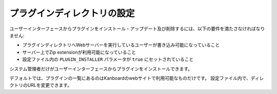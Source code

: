 プラグインディレクトリの設定
==============================

ユーザーインターフェースからプラグインをインストール・アップデート及び削除するには、以下の要件を満たさなければなりません:

-  プラグインディレクトリへWebサーバーを実行しているユーザーが書き込み可能になっていること
-  サーバー上でZip extensionが利用可能になっていること
-  設定ファイル内の ``PLUGIN_INSTALLER`` パラメータが ``true`` にセットされていること

システム管理者だけがユーザーインターフェースからプラグインをインストールできます。

デフォルトでは、プラグインの一覧にあるのはKanboardのwebサイトで利用可能なものだけです。
設定ファイル内で、ディレクトリのURLを変更できます。

.. 警告:: Kanboard v1.2.8 以降では、セキュリティ上の理由でプラグインディレクトリはデフォルトで無効になっています。

.. 注意::

    - これはコードレビュー、あるいはいかなる承認プロセスも無くプラグインを適用します。
    - Kanboardのインスタンスの所有者がプラグインの正当性を検証してください。
